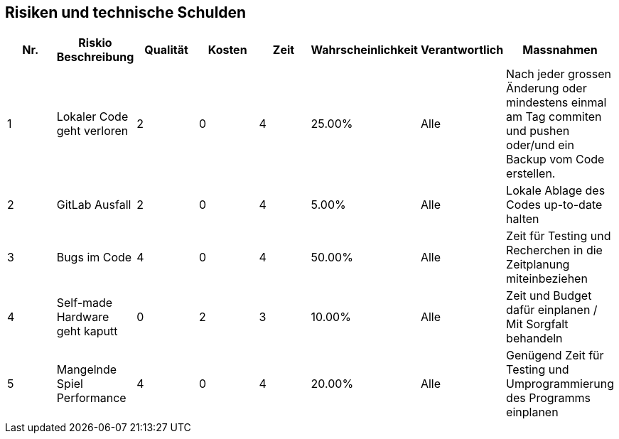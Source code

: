 [[section-technical-risks]]
== Risiken und technische Schulden

|===
| Nr. | Riskio Beschreibung | Qualität | Kosten | Zeit | Wahrscheinlichkeit | Verantwortlich | Massnahmen

| 1
| Lokaler Code geht verloren
| 2
| 0
| 4
| 25.00%
| Alle
| Nach jeder grossen Änderung oder mindestens einmal am Tag commiten und pushen oder/und ein Backup vom Code erstellen.

| 2
| GitLab Ausfall
| 2
| 0
| 4
| 5.00%
| Alle
| Lokale Ablage des Codes up-to-date halten

| 3
| Bugs im Code
| 4
| 0
| 4
| 50.00%
| Alle
| Zeit für Testing und Recherchen in die Zeitplanung miteinbeziehen

| 4
| Self-made Hardware geht kaputt
| 0
| 2
| 3
| 10.00%
| Alle
| Zeit und Budget dafür einplanen / Mit Sorgfalt behandeln

| 5
| Mangelnde Spiel Performance
| 4
| 0
| 4
| 20.00%
| Alle
| Genügend Zeit für Testing und Umprogrammierung des Programms einplanen

|===
